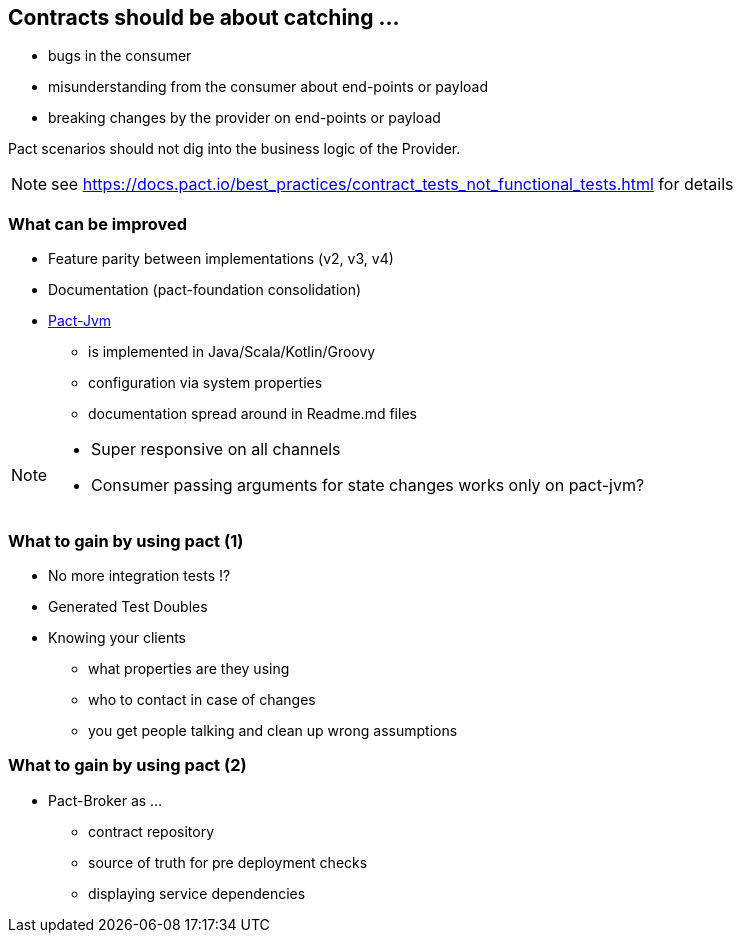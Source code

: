 == Contracts should be about catching ...
* bugs in the consumer
* misunderstanding from the consumer about end-points or payload
* breaking changes by the provider on end-points or payload

Pact scenarios should not dig into the business logic of the Provider.

[NOTE.speaker]
--
see https://docs.pact.io/best_practices/contract_tests_not_functional_tests.html for details
--

=== What can be improved
* Feature parity between implementations (v2, v3, v4)
* Documentation (pact-foundation consolidation)
* https://github.com/DiUS/pact-jvm[Pact-Jvm^]
** is implemented in Java/Scala/Kotlin/Groovy
** configuration via system properties
** documentation spread around in Readme.md files

[NOTE.speaker]
--
- Super responsive on all channels
- Consumer passing arguments for state changes works only on pact-jvm?
--

=== What to gain by using pact (1)
* No more integration tests !?
* Generated Test Doubles
* Knowing your clients
** what properties are they using
** who to contact in case of changes
** you get people talking and clean up wrong assumptions

=== What to gain by using pact (2)
* Pact-Broker as ...
** contract repository
** source of truth for pre deployment checks
** displaying service dependencies
